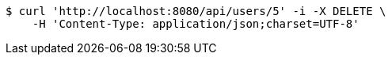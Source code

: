 [source,bash]
----
$ curl 'http://localhost:8080/api/users/5' -i -X DELETE \
    -H 'Content-Type: application/json;charset=UTF-8'
----